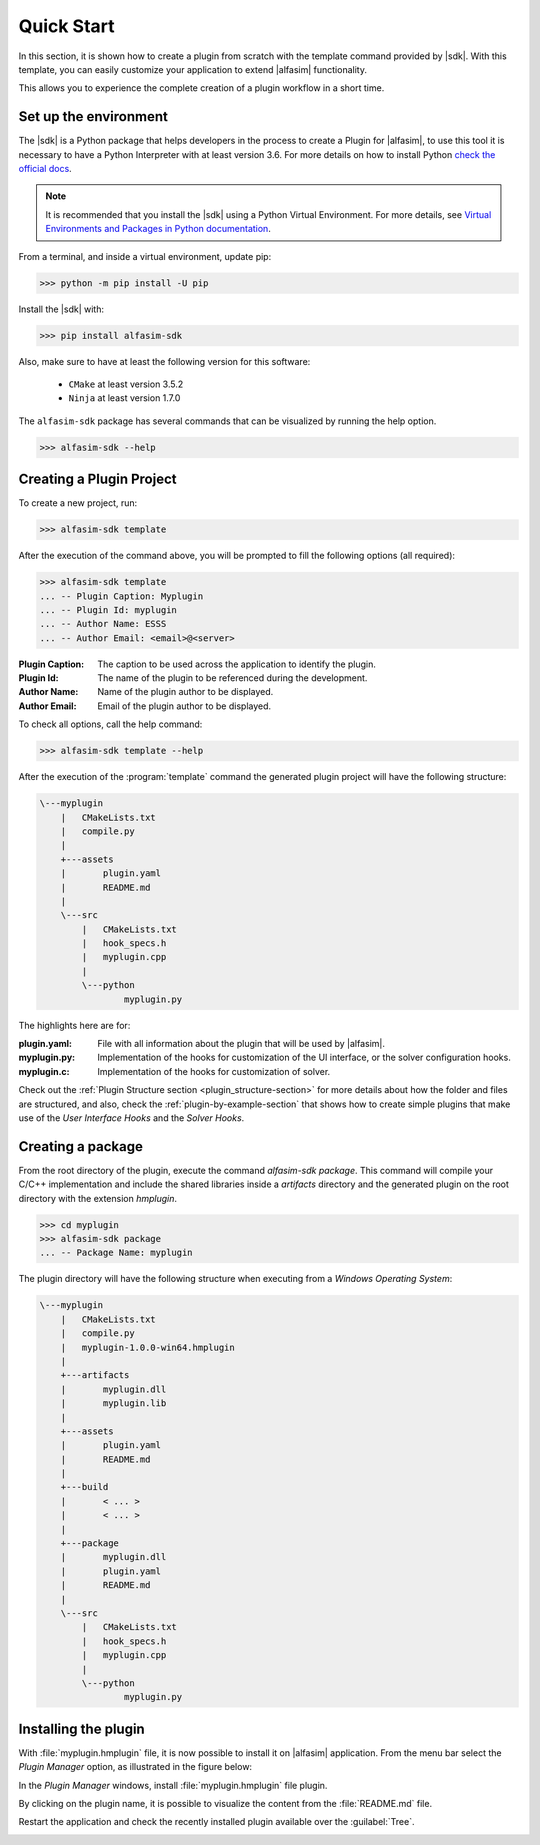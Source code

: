 .. _quick-start-section:

Quick Start
===========

In this section, it is shown how to create a plugin from scratch with the template command provided by |sdk|.
With this template, you can easily customize your application to extend |alfasim| functionality.

This allows you to experience the complete creation of a plugin workflow in a short time.


Set up the environment
----------------------

The |sdk| is a Python package that helps developers in the process to create a Plugin for |alfasim|, to use
this tool it is necessary to have a Python Interpreter with at least version 3.6. For more details on how to install Python `check
the official docs <https://www.python.org/downloads/>`_.

.. note::

    It is recommended that you install the |sdk| using a Python Virtual Environment.
    For more details, see `Virtual Environments and Packages in Python documentation <https://docs.python.org/3/tutorial/venv.html>`_.

From a terminal, and inside a virtual environment, update pip:

.. code-block:: console

    >>> python -m pip install -U pip

Install the |sdk| with:

.. code-block:: console

    >>> pip install alfasim-sdk


Also, make sure to have at least the following version for this software:

 - ``CMake`` at least version 3.5.2
 - ``Ninja`` at least version 1.7.0


The ``alfasim-sdk`` package has several commands that can be visualized by running the help option.

.. code-block:: bash

   >>> alfasim-sdk --help

Creating a Plugin Project
-------------------------

To create a new project, run:

.. code-block:: bash

   >>> alfasim-sdk template

After the execution of the command above, you will be prompted to fill the following options (all required):

.. code-block:: bash

    >>> alfasim-sdk template
    ... -- Plugin Caption: Myplugin
    ... -- Plugin Id: myplugin
    ... -- Author Name: ESSS
    ... -- Author Email: <email>@<server>


:Plugin Caption: The caption to be used across the application to identify the plugin.
:Plugin Id: The name of the plugin to be referenced during the development.
:Author Name: Name of the plugin author to be displayed.
:Author Email: Email of the plugin author to be displayed.


To check all options, call the help command:

.. code-block:: bash

   >>> alfasim-sdk template --help

After the execution of the :program:`template` command the generated plugin project will have the following structure:

.. code-block:: bash

    \---myplugin
        |   CMakeLists.txt
        |   compile.py
        |
        +---assets
        |       plugin.yaml
        |       README.md
        |
        \---src
            |   CMakeLists.txt
            |   hook_specs.h
            |   myplugin.cpp
            |
            \---python
                    myplugin.py

The highlights here are for:

:plugin.yaml: File with all information about the plugin that will be used by |alfasim|.
:myplugin.py: Implementation of the hooks for customization of the UI interface, or the solver configuration hooks.
:myplugin.c:  Implementation of the hooks for customization of solver.


Check out the :ref:`Plugin Structure section <plugin_structure-section>` for more details about how the folder and files are structured, and
also, check the :ref:`plugin-by-example-section` that shows how to create simple plugins that make use of the `User Interface Hooks` and the `Solver Hooks`.

Creating a package
------------------

From the root directory of the plugin, execute the command `alfasim-sdk package`.
This command will compile your C/C++ implementation and include the shared libraries inside a `artifacts` directory and
the generated plugin on the root directory with the extension `hmplugin`.

.. code-block:: bash

    >>> cd myplugin
    >>> alfasim-sdk package
    ... -- Package Name: myplugin

The plugin directory will have the following structure when executing from a `Windows Operating System`:

.. code-block:: bash

    \---myplugin
        |   CMakeLists.txt
        |   compile.py
        |   myplugin-1.0.0-win64.hmplugin
        |
        +---artifacts
        |       myplugin.dll
        |       myplugin.lib
        |
        +---assets
        |       plugin.yaml
        |       README.md
        |
        +---build
        |       < ... >
        |       < ... >
        |
        +---package
        |       myplugin.dll
        |       plugin.yaml
        |       README.md
        |
        \---src
            |   CMakeLists.txt
            |   hook_specs.h
            |   myplugin.cpp
            |
            \---python
                    myplugin.py

Installing the plugin
---------------------

With :file:`myplugin.hmplugin` file, it is now possible to install it on |alfasim| application.
From the menu bar select the `Plugin Manager` option, as illustrated in the figure below:

.. image:: _static/images/quick_start/menu_bar.png

In the `Plugin Manager` windows, install :file:`myplugin.hmplugin` file plugin.

.. image:: _static/images/quick_start/plugin_manager_empty.png

By clicking on the plugin name, it is possible to visualize the content from the :file:`README.md` file.

.. image:: _static/images/quick_start/plugin_manager_with_plugin.png

Restart the application and check the recently installed plugin available over the :guilabel:`Tree`.

.. image:: _static/images/quick_start/tree_with_plugin.png
